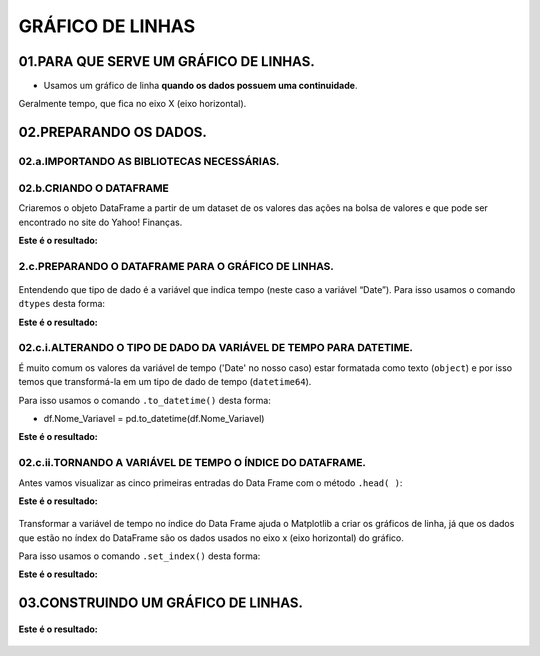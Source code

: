 GRÁFICO DE LINHAS
********

 
01.PARA QUE SERVE UM GRÁFICO DE LINHAS.
=====

•	Usamos um gráfico de linha **quando os dados possuem uma continuidade**. 
Geralmente tempo, que fica no eixo X (eixo horizontal).

.. figure::  grafico_linha.png
   :align:   center
 
02.PREPARANDO OS DADOS.
=======

02.a.IMPORTANDO AS BIBLIOTECAS NECESSÁRIAS.
--------

.. code-block:: python
   :linenos:
   
   #Importando as bibliotecas necessárias
   import pandas as pd
   import matplotlib.pyplot as plt


02.b.CRIANDO O DATAFRAME
-------

Criaremos o objeto DataFrame a partir de um dataset de os valores das ações na bolsa de valores e que pode ser encontrado no site do Yahoo! Finanças.

.. code-block:: python
   :linenos:
   
   #Criando o DataFrame
   df_vale = pd.read_csv("/content/VALE.csv")
   
.. code-block:: python
   :linenos:
   
   #Visualizandoo DataFrame
   df_vale.head()
   
   
**Este é o resultado:**

.. figure::  head_vale.png
   :align:   center
  

 
2.c.PREPARANDO O DATAFRAME PARA O GRÁFICO DE LINHAS.
-------

.. figure::  tipos_dados.png
   :align:   center

Entendendo que tipo de dado é a variável que indica tempo (neste caso a variável “Date”). Para isso usamos o comando ``dtypes`` desta forma:

.. code-block:: python
   :linenos:
   
   #Usando comando dtypes
   df_vale.dtypes
   
   
**Este é o resultado:**

.. figure::  df_vale_dtypes.png
   :align:   center

 
02.c.i.ALTERANDO O TIPO DE DADO DA VARIÁVEL DE TEMPO PARA DATETIME.
--------

É muito comum os valores da variável de tempo ('Date' no nosso caso) estar formatada como texto (``object``) e por isso temos que transformá-la em um tipo de dado de tempo (``datetime64``). 

Para isso usamos o comando ``.to_datetime()`` desta forma:

•	df.Nome_Variavel = pd.to_datetime(df.Nome_Variavel)

.. code-block:: python
   :linenos:
   
   #Tranformando a columa Date em um tipo de dado datetime64
   df_vale.Date = pd.to_datetime(df_vale.Date)


.. code-block:: python
   :linenos:
   
   #Usando comando dtypes para verificar a alteração
   df_vale.dtypes
    
**Este é o resultado:**

.. figure::  df_vale_dtypes_datetime.png
   :align:   center

 
02.c.ii.TORNANDO A VARIÁVEL DE TEMPO O ÍNDICE DO DATAFRAME.
------

Antes vamos visualizar as cinco primeiras entradas do Data Frame com o método ``.head( )``:

.. code-block:: python
   :linenos:
   
   #Usando comando dtypes para verificar a alteração
   df_vale.head()
    
**Este é o resultado:**

.. figure::  head_vale.png
   :align:   center

 
Transformar a variável de tempo no índice do Data Frame ajuda o Matplotlib a criar os gráficos de linha, já que os dados que estão no índex do DataFrame são os dados usados no eixo x (eixo horizontal) do gráfico. 

Para isso usamos o comando ``.set_index()`` desta forma:

.. code-block:: python
   :linenos:
   
   #Usando comando .set_index() para tranformar a coluna 'Date' no índex do DataFrame
   df_vale.set_index("Date", inplace=True)

.. code-block:: python
   :linenos:
   
   #Usando comando dtypes para verificar a alteração
   df_vale.head()
    
**Este é o resultado:**

.. figure::  head_vale_date_index.png
   :align:   center

   
03.CONSTRUINDO UM GRÁFICO DE LINHAS.
============

.. figure::  figura_axe.png
   :align:   center
 

.. code-block:: python
   :linenos:
   
   #Criar objeto figure e axe
   fig, ax_vale = plt.subplots()


.. code-block:: python
   :linenos:

   #Escolher os dados e plotar o gráfico
   df.Close.plot(kind="line", ax=ax_vale)

.. code-block:: python
   :linenos:

   #Customizar o Axe
   ax_vale.set_title("Ações da Vale")
   ax_vale.set_xlabel("Preço")
   ax_vale.set_ylabel("Tempo")

.. code-block:: python
   :linenos:

   #Mostrar o gráfico
   plt.show()

**Este é o resultado:**

.. figure::  resultado_linha.png
   :align:   center

